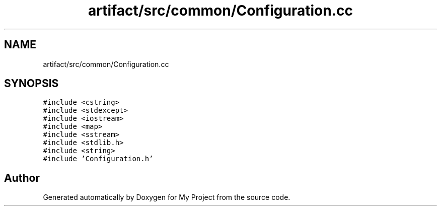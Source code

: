 .TH "artifact/src/common/Configuration.cc" 3 "Sun Jul 12 2020" "My Project" \" -*- nroff -*-
.ad l
.nh
.SH NAME
artifact/src/common/Configuration.cc
.SH SYNOPSIS
.br
.PP
\fC#include <cstring>\fP
.br
\fC#include <stdexcept>\fP
.br
\fC#include <iostream>\fP
.br
\fC#include <map>\fP
.br
\fC#include <sstream>\fP
.br
\fC#include <stdlib\&.h>\fP
.br
\fC#include <string>\fP
.br
\fC#include 'Configuration\&.h'\fP
.br

.SH "Author"
.PP 
Generated automatically by Doxygen for My Project from the source code\&.
